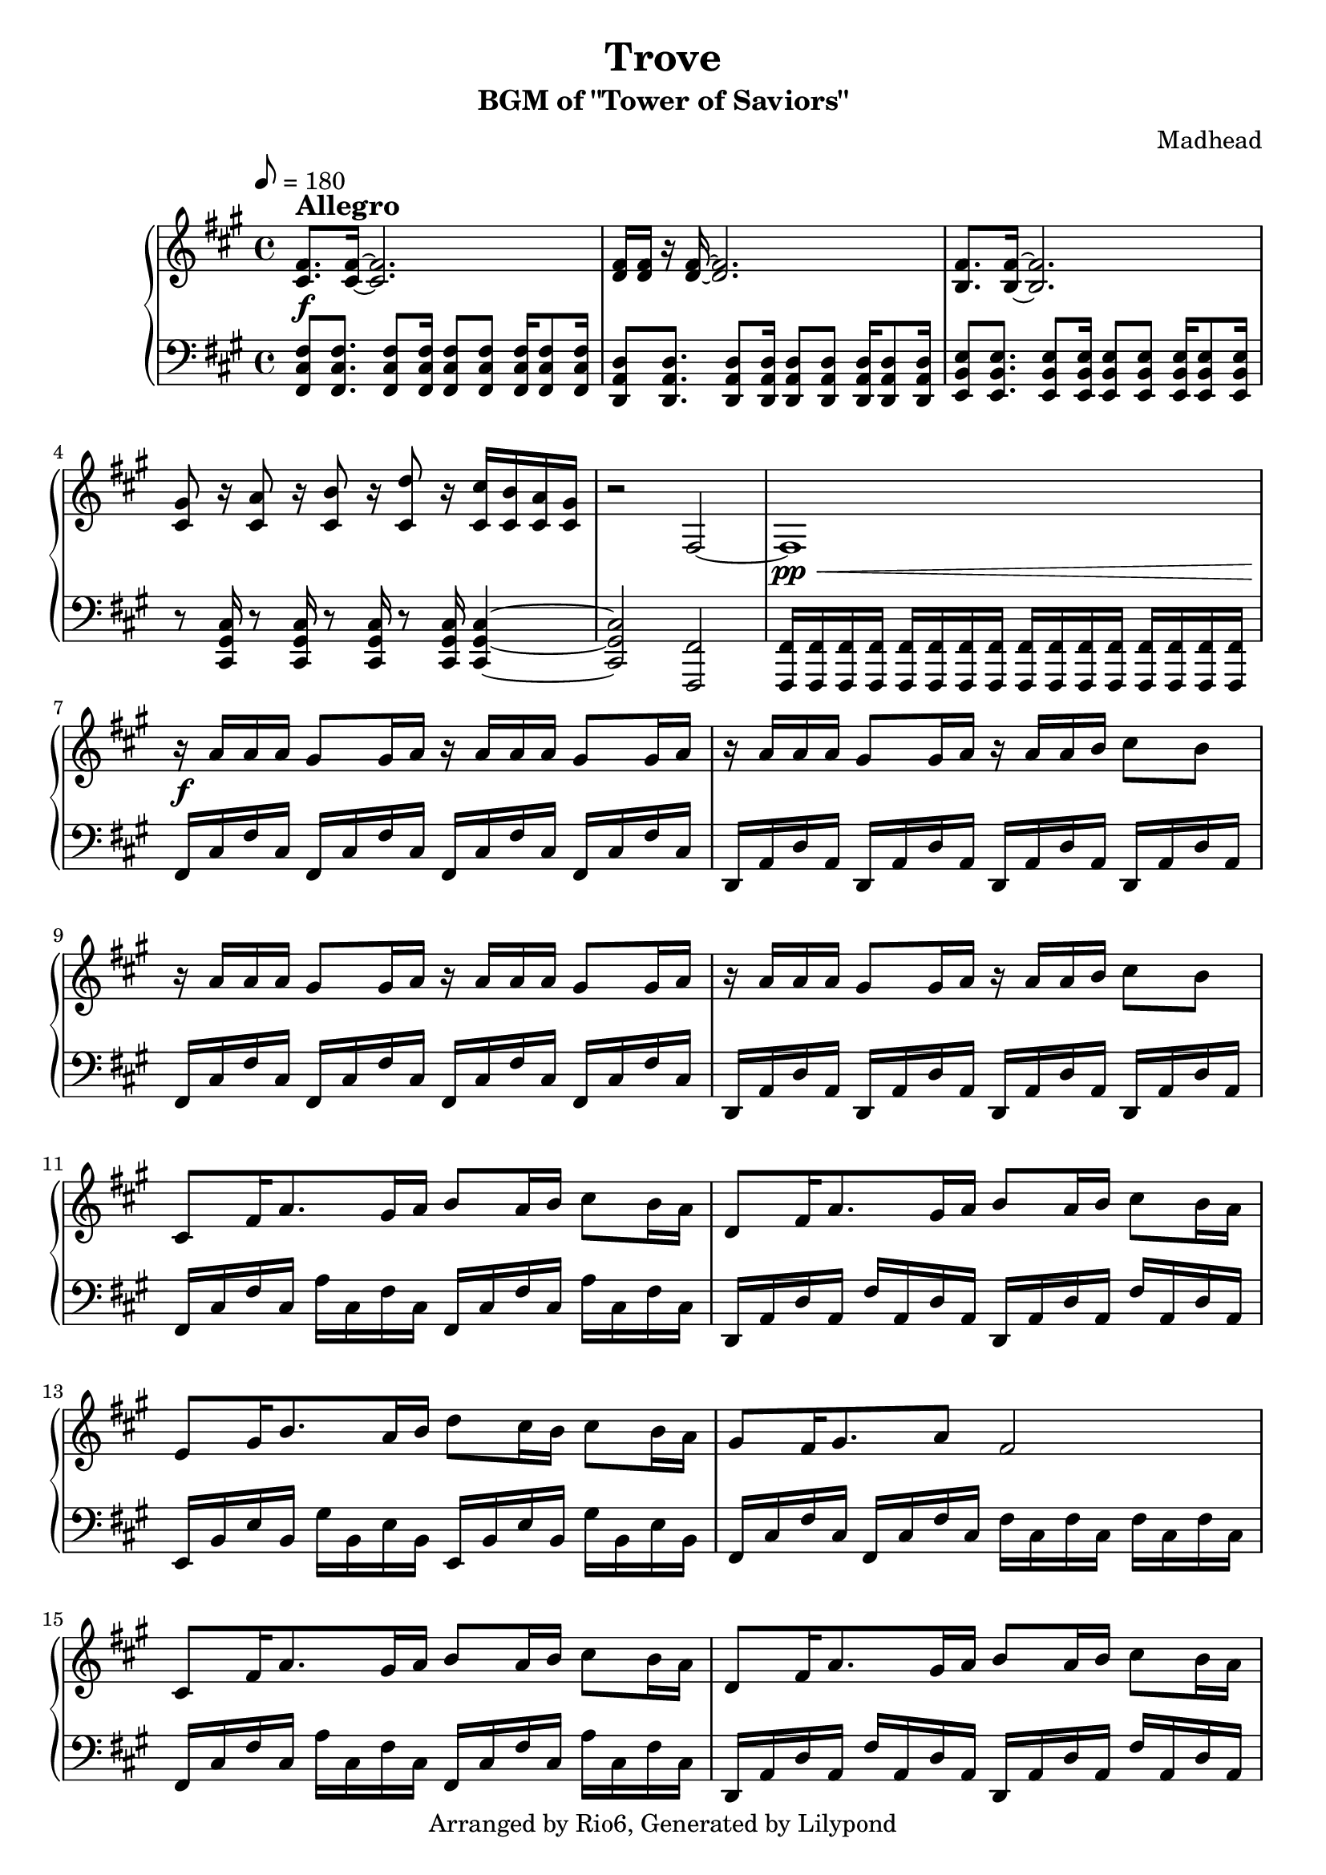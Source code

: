 \version "2.18.2"

\header {
    title = "Trove"
        subtitle = "BGM of \"Tower of Saviors\""
        composer = "Madhead"
        copyright = "Arranged by Rio6, Generated by Lilypond"
        tagline = \copyright
}

speed = \markup { \bold \large Allegro }

fiss = \absolute {fis,16 cis fis cis fis, cis fis cis}
ds = \transpose fis d \fiss
fisb = \absolute {fis,16 cis fis cis a cis fis cis}
db = \absolute {d,16 a, d a, fis a, d a,}
eb = \transpose d e \db
fisss = \absolute {fis cis fis cis}
css = \absolute {c16 gis, c gis,}

\score {

    \new PianoStaff <<
        \new Staff {
            \clef treble
                \key fis \minor
                \tempo 8 = 180
                \relative fis' {
                    <fis cis>8.^\speed\f <fis cis>16~ <fis cis> 2. |
                        <fis d>16 <fis d> r <fis d>~ <fis d>2. |
                        <fis b,>8. <fis b,>16~ <fis b,> 2. |
                        <gis cis,>8 r16 <a cis,>8 r16 <b cis,>8 r16 <d cis,>8 r16 <cis cis,>16 <b cis,> <a cis,> <gis cis,> |
                        r2 fis,2~ |
                        fis1\pp\< |
                        r16\f\! a' a a gis8 gis16 a r16 a a a gis8 gis16 a |
                        r16 a a a gis8 gis16 a r16 a a b cis8 b |
                        r16 a a a gis8 gis16 a r16 a a a gis8 gis16 a |
                        r16 a a a gis8 gis16 a r16 a a b cis8 b |
                        cis,8 fis16 a8. gis16 a b8 a16 b cis8 b16 a |
                        d,8 fis16 a8. gis16 a b8 a16 b cis8 b16 a |
                        e8 gis16 b8. a16 b d8 cis16 b cis8 b16 a |
                        gis8 fis16 gis8. a8 fis2 |
                        cis8 fis16 a8. gis16 a b8 a16 b cis8 b16 a |
                        d,8 fis16 a8. gis16 a b8 a16 b cis8 b16 a |
                        e8 gis16 b8. a16 b d8 cis16 b cis8 b16 a |
                        gis8 a16 gis8. a8 fis2 |
                        <bes fis>2.~ <bes fis>8 <bes fis> |
                        <b! e,>2.~ <b e,>8 <b e,> |
                        <c gis>2.~ <c gis>8 <c gis> |
                        <cis gis>8 <cis gis> <b gis> <b gis> <a gis> <a gis> <gis gis> <gis gis> |
                        <fis cis>8. <fis cis>16~ <fis cis>2 <gis cis,>8 <a cis,> |
                        <fis d>8. <fis d>16~ <fis d>2 <gis d>8 <a d,> |
                        <fis e>8. <fis e>16~ <fis e>2. |
                        <gis cis,>8 r16 <a cis,>8 r16 <b cis,>8 r16 <d cis,>8 r16
                        <cis cis,>16-"rit."  <b cis,> <a cis,> <gis cis,> |
                        r2 fis,\fermata |
                        \bar "|."
                }
        }
    \new Staff {
        \clef bass
            \key fis \minor
            \relative fis {
                <fis cis fis,>8 <fis cis fis,>8. <fis cis fis,>8 <fis cis fis,>16 <fis cis fis,>8 <fis cis fis,> <fis cis fis,>16 <fis cis fis,>8 <fis cis fis,>16 |
                <d a d,>8 <d a d,>8. <d a d,>8 <d a d,>16 <d a d,>8 <d a d,> <d a d,>16 <d a d,>8 <d a d,>16 |
                <e b e,>8 <e b e,>8. <e b e,>8 <e b e,>16 <e b e,>8 <e b e,> <e b e,>16 <e b e,>8 <e b e,>16 |
                r8 <cis gis cis,>16 r8 <cis gis cis,>16 r8 <cis gis cis,>16 r8 <cis gis cis,>16 <cis gis cis,>4~ |
                <cis gis cis,>2 <fis, fis,> |
                <fis fis,>16 <fis fis,>16 <fis fis,>16 <fis fis,>16 <fis fis,>16 <fis fis,>16 <fis fis,>16 <fis fis,>16 <fis fis,>16 <fis fis,>16 <fis fis,>16 <fis fis,>16 <fis fis,>16 <fis fis,>16 <fis fis,>16 <fis fis,>16 |
                \fiss \fiss |
                \ds \ds |
                \fiss \fiss |
                \ds \ds |
                \fisb \fisb |
                \db \db |
                \eb \eb |
                \fiss \fisss \fisss |
                \fisb \fisb |
                \db \db |
                \eb \eb |
                \fiss \fisss \fisss |
                \transpose fis fis' {\fisss \fisss \fisss \fisss} |
                \transpose fis e' {\fisss \fisss \fisss \fisss} |
                \transpose c c' {\css \css \css \css} |
                cis''!16 gis cis gis \transpose fis cis' { \fisss \fisss \fisss} |
                fis,16 cis' fis cis \fisss \fisss a' cis, fis cis |
                d,16 a' d a \transpose fis d {\fisss \fisss} fis' a, d a |
                e16 b' e b \transpose fis e {\fisss \fisss \fisss} |
                <cis gis cis,>8 <cis gis cis,>16 <cis gis cis,>8 <cis gis cis,>16 <cis gis cis,>8 <cis gis cis,>16 <cis gis cis,>8 <cis gis cis,>16 <cis gis cis,>4~ |
                <cis gis cis,>2 <fis, fis,>\fermata |
            }
    }
    >>
        \layout {}
    \midi {}
}
